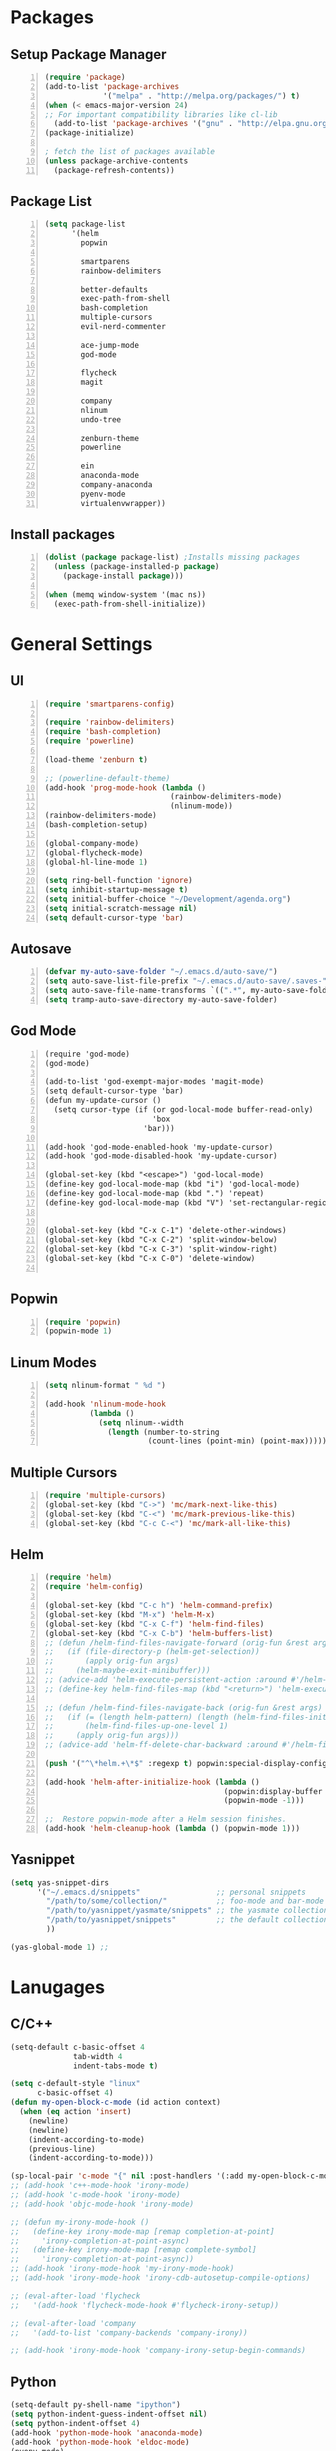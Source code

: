 * Packages
** Setup Package Manager
#+BEGIN_SRC emacs-lisp +n 
  (require 'package)
  (add-to-list 'package-archives
               '("melpa" . "http://melpa.org/packages/") t)
  (when (< emacs-major-version 24)
  ;; For important compatibility libraries like cl-lib
    (add-to-list 'package-archives '("gnu" . "http://elpa.gnu.org/packages/")))
  (package-initialize)

  ; fetch the list of packages available 
  (unless package-archive-contents
    (package-refresh-contents))
#+END_SRC
** Package List
#+BEGIN_SRC emacs-lisp +n
  (setq package-list
        '(helm
          popwin

          smartparens
          rainbow-delimiters
          
          better-defaults
          exec-path-from-shell
          bash-completion
          multiple-cursors
          evil-nerd-commenter

          ace-jump-mode
          god-mode

          flycheck
          magit

          company
          nlinum
          undo-tree
          
          zenburn-theme
          powerline
          
          ein
          anaconda-mode
          company-anaconda
          pyenv-mode
          virtualenvwrapper))
#+END_SRC
** Install packages
#+BEGIN_SRC emacs-lisp +n
  (dolist (package package-list) ;Installs missing packages
    (unless (package-installed-p package)
      (package-install package)))

  (when (memq window-system '(mac ns))
    (exec-path-from-shell-initialize))
#+END_SRC
* General Settings
** UI
#+BEGIN_SRC emacs-lisp +n
  (require 'smartparens-config)

  (require 'rainbow-delimiters)
  (require 'bash-completion)
  (require 'powerline)

  (load-theme 'zenburn t)

  ;; (powerline-default-theme)
  (add-hook 'prog-mode-hook (lambda ()
                              (rainbow-delimiters-mode)
                              (nlinum-mode))
  (rainbow-delimiters-mode)
  (bash-completion-setup)

  (global-company-mode)
  (global-flycheck-mode)
  (global-hl-line-mode 1)

  (setq ring-bell-function 'ignore)
  (setq inhibit-startup-message t) 
  (setq initial-buffer-choice "~/Development/agenda.org")
  (setq initial-scratch-message nil)
  (setq default-cursor-type 'bar)
#+END_SRC
** Autosave
#+BEGIN_SRC emacs-lisp +n
  (defvar my-auto-save-folder "~/.emacs.d/auto-save/")
  (setq auto-save-list-file-prefix "~/.emacs.d/auto-save/.saves-"); set prefix for auto-saves 
  (setq auto-save-file-name-transforms `((".*", my-auto-save-folder t))); location for all auto-save files
  (setq tramp-auto-save-directory my-auto-save-folder)
#+END_SRC
** God Mode
#+BEGIN_SRC NOT_LOADING +n
  (require 'god-mode)
  (god-mode)

  (add-to-list 'god-exempt-major-modes 'magit-mode)
  (setq default-cursor-type 'bar)
  (defun my-update-cursor ()
    (setq cursor-type (if (or god-local-mode buffer-read-only)
                          'box
                        'bar)))

  (add-hook 'god-mode-enabled-hook 'my-update-cursor)
  (add-hook 'god-mode-disabled-hook 'my-update-cursor)

  (global-set-key (kbd "<escape>") 'god-local-mode)
  (define-key god-local-mode-map (kbd "i") 'god-local-mode)
  (define-key god-local-mode-map (kbd ".") 'repeat)
  (define-key god-local-mode-map (kbd "V") 'set-rectangular-region-anchor)


  (global-set-key (kbd "C-x C-1") 'delete-other-windows)
  (global-set-key (kbd "C-x C-2") 'split-window-below)
  (global-set-key (kbd "C-x C-3") 'split-window-right)
  (global-set-key (kbd "C-x C-0") 'delete-window)

#+END_SRC
** Popwin
#+BEGIN_SRC emacs-lisp +n
  (require 'popwin)
  (popwin-mode 1)
#+END_SRC
** Linum Modes
#+BEGIN_SRC emacs-lisp +n
  (setq nlinum-format " %d ")

  (add-hook 'nlinum-mode-hook
            (lambda ()
              (setq nlinum--width
                (length (number-to-string
                         (count-lines (point-min) (point-max)))))))
#+END_SRC
** Multiple Cursors
#+BEGIN_SRC emacs-lisp +n
(require 'multiple-cursors)
(global-set-key (kbd "C->") 'mc/mark-next-like-this)
(global-set-key (kbd "C-<") 'mc/mark-previous-like-this)
(global-set-key (kbd "C-c C-<") 'mc/mark-all-like-this)
#+END_SRC
** Helm
#+BEGIN_SRC emacs-lisp +n
  (require 'helm)
  (require 'helm-config)

  (global-set-key (kbd "C-c h") 'helm-command-prefix)
  (global-set-key (kbd "M-x") 'helm-M-x)
  (global-set-key (kbd "C-x C-f") 'helm-find-files)
  (global-set-key (kbd "C-x C-b") 'helm-buffers-list)
  ;; (defun /helm-find-files-navigate-forward (orig-fun &rest args)
  ;;   (if (file-directory-p (helm-get-selection))
  ;;       (apply orig-fun args)
  ;;     (helm-maybe-exit-minibuffer)))
  ;; (advice-add 'helm-execute-persistent-action :around #'/helm-find-files-navigate-forward)
  ;; (define-key helm-find-files-map (kbd "<return>") 'helm-execute-persistent-action)

  ;; (defun /helm-find-files-navigate-back (orig-fun &rest args)
  ;;   (if (= (length helm-pattern) (length (helm-find-files-initial-input)))
  ;;       (helm-find-files-up-one-level 1)
  ;;     (apply orig-fun args)))
  ;; (advice-add 'helm-ff-delete-char-backward :around #'/helm-find-files-navigate-back)

  (push '("^\*helm.+\*$" :regexp t) popwin:special-display-config)

  (add-hook 'helm-after-initialize-hook (lambda ()
                                          (popwin:display-buffer helm-buffer t)
                                          (popwin-mode -1)))

  ;;  Restore popwin-mode after a Helm session finishes.
  (add-hook 'helm-cleanup-hook (lambda () (popwin-mode 1)))
#+END_SRC
 
** Yasnippet
#+BEGIN_SRC emacs-lisp
  (setq yas-snippet-dirs
        '("~/.emacs.d/snippets"                 ;; personal snippets
          "/path/to/some/collection/"           ;; foo-mode and bar-mode snippet collection
          "/path/to/yasnippet/yasmate/snippets" ;; the yasmate collection
          "/path/to/yasnippet/snippets"         ;; the default collection
          ))

  (yas-global-mode 1) ;; 
#+END_SRC
* Lanugages
** C/C++
#+BEGIN_SRC emacs-lisp
  (setq-default c-basic-offset 4
                tab-width 4
                indent-tabs-mode t)

  (setq c-default-style "linux"
        c-basic-offset 4)
  (defun my-open-block-c-mode (id action context)
    (when (eq action 'insert)
      (newline)
      (newline)
      (indent-according-to-mode)
      (previous-line)
      (indent-according-to-mode)))

  (sp-local-pair 'c-mode "{" nil :post-handlers '(:add my-open-block-c-mode))
  ;; (add-hook 'c++-mode-hook 'irony-mode)
  ;; (add-hook 'c-mode-hook 'irony-mode)
  ;; (add-hook 'objc-mode-hook 'irony-mode)

  ;; (defun my-irony-mode-hook ()
  ;;   (define-key irony-mode-map [remap completion-at-point]
  ;;     'irony-completion-at-point-async)
  ;;   (define-key irony-mode-map [remap complete-symbol]
  ;;     'irony-completion-at-point-async))
  ;; (add-hook 'irony-mode-hook 'my-irony-mode-hook)
  ;; (add-hook 'irony-mode-hook 'irony-cdb-autosetup-compile-options)

  ;; (eval-after-load 'flycheck
  ;;   '(add-hook 'flycheck-mode-hook #'flycheck-irony-setup))

  ;; (eval-after-load 'company
  ;;   '(add-to-list 'company-backends 'company-irony))

  ;; (add-hook 'irony-mode-hook 'company-irony-setup-begin-commands)
#+END_SRC
** Python
#+BEGIN_SRC emacs-lisp
  (setq-default py-shell-name "ipython")
  (setq python-indent-guess-indent-offset nil)
  (setq python-indent-offset 4)
  (add-hook 'python-mode-hook 'anaconda-mode)
  (add-hook 'python-mode-hook 'eldoc-mode)
  (pyenv-mode)

  (require 'virtualenvwrapper)
  (venv-initialize-interactive-shells) ;; if you want interactive shell support
  (setq venv-location "~/Development/Virtual_Environments/")
  (org-babel-do-load-languages
    'org-babel-load-languages
    '((python . t)))
#+END_SRC
** Octave
#+BEGIN_SRC emacs-lisp
  ;; (autoload 'octave-mode "octave-mod" nil t)
            (setq auto-mode-alist
                  (cons '("\\.m$" . octave-mode) auto-mode-alist))

  (add-hook 'octave-mode-hook
                      (lambda ()
                        (nlinum-mode)
                        (abbrev-mode 1)
                        (auto-fill-mode 1)
                        (if (eq window-system 'x)
                            (font-lock-mode 1))))

#+END_SRC 

** LaTeX
#+BEGIN_SRC emacs-lisp
  (setq-default TeX-master nil)
  (setq TeX-parse-self t)
  (setq TeX-auto-save t)
#+END_SRC
* Custom Variables
#+BEGIN_SRC emacs-lisp
  (setq primary-modes
        '("shell-mode"
          "inferior-python-mode"
          "inferior-octave-mode"
          "magit-mode"
          "magit-status-mode"))
#+END_SRC
* Custom Funcions
#+BEGIN_SRC emacs-lisp
  (defun configure ()
    (interactive)
    (find-file "~/.emacs.d/settings.org"))

  (defun my-next-buffer (buff-func)
    "next-buffer, only skip *Messages*"
    (funcall buff-func)
    (while (and (not (-contains? primary-modes (symbol-name major-mode)))
                (= 42 (aref (buffer-name) 0)))
      (funcall buff-func)))

  (defun nxt ()
    (interactive)
    (my-next-buffer (function next-buffer)))

  (defun prv ()
    (interactive)
    (my-next-buffer (function previous-buffer)))

  (global-set-key [remap next-buffer] 'nxt)
  (global-set-key [remap previous-buffer] 'prv)

  (defun my/kill-buffer ()
    (interactive)
    (when (not (equal "agenda.org" (buffer-name)))
      (kill-this-buffer))
    (prv))

  (global-set-key [remap kill-this-buffer] 'my/kill-buffer)

  (defun current-mode ()
    (interactive)
    (message (symbol-name major-mode)))


  (defun ews ()
    (interactive)
    (find-file "/ssh:akmishr2@remlnx.ews.illinois.edu:/home/akmishr2"))

  (defun 241vm ()
    (interactive)
    (find-file "/ssh:akmishr2@fa15-cs241-136.cs.illinois.edu:/"))

  (defun revert-buffer-no-confirm ()
    "Revert buffer without confirmation."
    (interactive) (revert-buffer t t))

  (defun smart-kill-line ()
    "Kills line and fixes indentation"
    (interactive)
    (kill-line)
    (indent-according-to-mode))

  (defun smart-kill-whole-line ()
    (interactive)
    (kill-whole-line)
    (beginning-of-line-text))

  (global-set-key (kbd "C-k") 'smart-kill-line)
  (global-set-key (kbd "C-S-k") 'smart-kill-whole-line)

  (defun smart-line-beginning ()
    "Move point to the beginning of text on the current line; if that is already
    the current position of point, then move it to the beginning of the line."
    (interactive)
    (let ((pt (point)))
      (beginning-of-line-text)
      (when (eq pt (point))
        (beginning-of-line))))

  (defun smart-open-line ()
    "Insert an empty line after the current line.
     Position the cursor at its beginning, according to the current mode."
    (interactive)
    (move-end-of-line nil)
    (newline-and-indent))


  (defun smart-open-line-above ()
    "Insert an empty line above the current line.
    Position the cursor at it's beginning, according to the current mode."
    (interactive)
    (move-beginning-of-line nil)
    (newline-and-indent)
    (forward-line -1)
    (indent-according-to-mode))
#+END_SRC
* Keybindings
#+BEGIN_SRC emacs-lisp +n
  (global-set-key (kbd "<f5>") 'revert-buffer-no-confirm)
  (global-set-key (kbd "C-a") 'smart-line-beginning)
  (define-prefix-command 'my/exit)
  (global-set-key (kbd "s-q") nil)
  (global-set-key (kbd "s-q") 'my/exit)
  (global-set-key (kbd "s-q s-q") 'kill-this-buffer)
  (global-set-key (kbd "s-q s-r") 'exit-recursive-edit)
  (global-set-key (kbd "s-i") 'sp-down-sexp)
  (global-set-key (kbd "s-I") 'sp-backward-down-sexp)
  (global-set-key (kbd "s-o") 'sp-up-sexp)
  (global-set-key (kbd "s-O") 'sp-backward-up-sexp)
  (global-set-key (kbd "s-d") 'sp-kill-sexp)
  (global-set-key (kbd "s-f") 'sp-forward-sexp)
  (global-set-key (kbd "s-b") 'sp-backward-sexp)
  (global-set-key (kbd "s-(") '(lambda (&optional arg) (interactive "P") (sp-wrap-with-pair "(")))
  (global-set-key (kbd "s-{") '(lambda (&optional arg) (interactive "P") (sp-wrap-with-pair "{")))
  (global-set-key (kbd "s-[") '(lambda (&optional arg) (interactive "P") (sp-wrap-with-pair "[")))
  (global-set-key (kbd "s-\"") '(lambda (&optional arg) (interactive "P") (sp-wrap-with-pair "\"")))
  (global-set-key (kbd "s-2") 'sp-splice-sexp)
  (global-set-key (kbd "s-@") 'sp-splice-sexp-killing-around)
  (global-set-key (kbd "s-1") 'sp-splice-sexp-killing-backward)
  (global-set-key (kbd "s-3") 'sp-splice-sexp-killing-forward)
  (global-set-key (kbd "C-c C-k") 'copy-line)
  (global-set-key (kbd "s-<") 'previous-buffer)
  (global-set-key (kbd "s->") 'next-buffer)
  (global-set-key (kbd "C-;")  'ace-jump-mode)
  (require 'comint)
  (define-key comint-mode-map (kbd "<up>") 'comint-previous-input)
  (define-key comint-mode-map (kbd "<down>") 'comint-next-input)
  (global-set-key (kbd "C-c t") 'shell)
  (global-set-key (kbd "C-(") 'sp-backward-slurp-sexp)
  (global-set-key (kbd "C-)") 'sp-forward-slurp-sexp)
  (global-set-key (kbd "C-{") 'sp-backward-barf-sexp)
  (global-set-key (kbd "C-}") 'sp-backward-barf-sexp)
  ;;; Nerd commenter
  (global-set-key (kbd "M-;") 'evilnc-comment-or-uncomment-lines)
  (global-set-key (kbd "C-c l") 'evilnc-quick-comment-or-uncomment-to-the-line)
  (global-set-key (kbd "C-c c") 'evilnc-copy-and-comment-lines)
  (global-set-key (kbd "C-c p") 'evilnc-comment-or-uncomment-paragraphs)
  (global-set-key (kbd "C-x C-m") 'helm-M-x)
  (global-set-key (kbd "C-c g") 'magit-status)

  (define-key company-active-map (kbd "C-n") 'company-select-next)
  (define-key company-active-map (kbd "C-p") 'company-select-previous)

  (global-set-key (kbd "C-o") 'smart-open-line-above)
  (global-set-key [(shift return)] 'smart-open-line)
#+END_SRC
